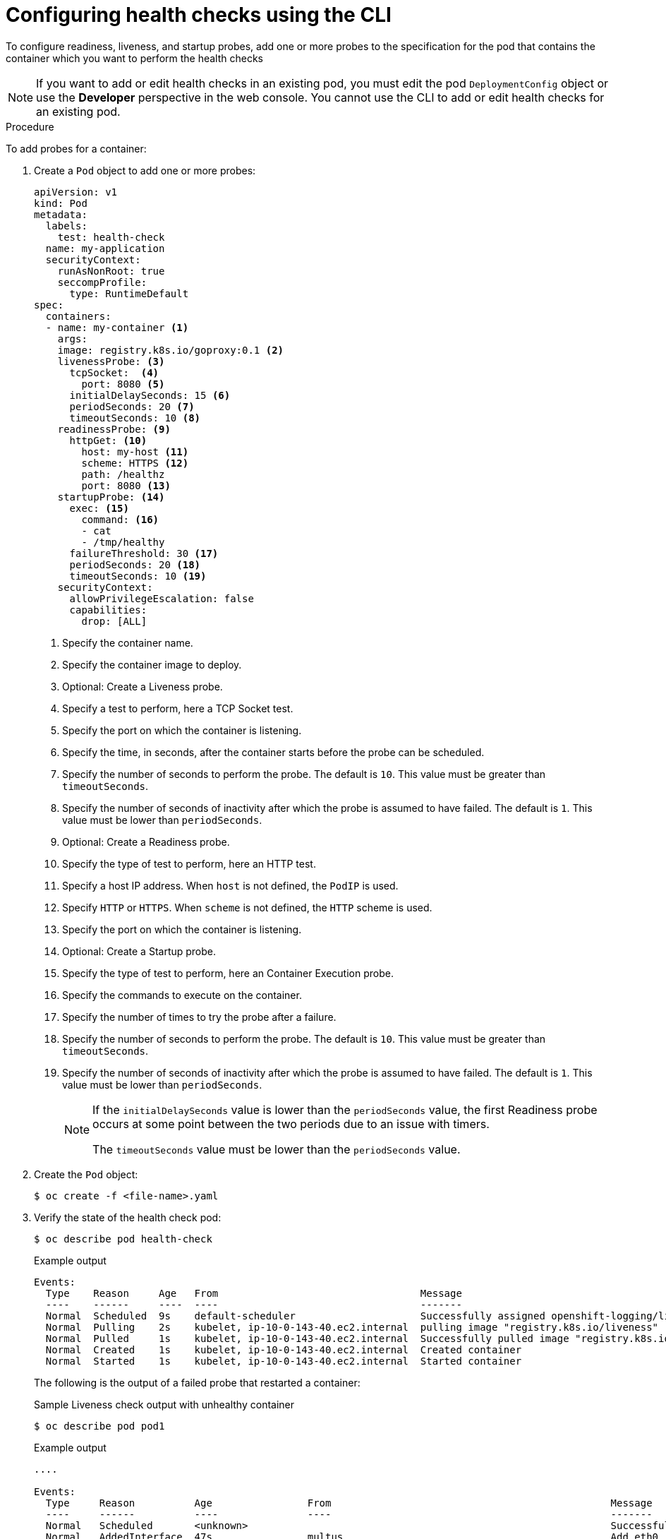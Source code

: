 // Module included in the following assemblies:
//
// * applications/application-health.adoc

:_content-type: PROCEDURE
[id="application-health-configuring_{context}"]
= Configuring health checks using the CLI

To configure readiness, liveness, and startup probes, add one or more probes to the specification for the pod that contains the container which you want to perform the health checks

[NOTE]
====
If you want to add or edit health checks in an existing pod, you must edit the pod `DeploymentConfig` object or use the *Developer* perspective in the web console. You cannot use the CLI to add or edit health checks for an existing pod.
====

.Procedure

To add probes for a container:

. Create a `Pod` object to add one or more probes:
+
[source,yaml]
----
apiVersion: v1
kind: Pod
metadata:
  labels:
    test: health-check
  name: my-application
  securityContext:
    runAsNonRoot: true
    seccompProfile:
      type: RuntimeDefault
spec:
  containers:
  - name: my-container <1>
    args:
    image: registry.k8s.io/goproxy:0.1 <2>
    livenessProbe: <3>
      tcpSocket:  <4>
        port: 8080 <5>
      initialDelaySeconds: 15 <6>
      periodSeconds: 20 <7>
      timeoutSeconds: 10 <8>
    readinessProbe: <9>
      httpGet: <10>
        host: my-host <11>
        scheme: HTTPS <12>
        path: /healthz
        port: 8080 <13>
    startupProbe: <14>
      exec: <15>
        command: <16>
        - cat
        - /tmp/healthy
      failureThreshold: 30 <17>
      periodSeconds: 20 <18>
      timeoutSeconds: 10 <19>
    securityContext:
      allowPrivilegeEscalation: false
      capabilities:
        drop: [ALL]
----
<1> Specify the container name.
<2> Specify the container image to deploy.
<3> Optional: Create a Liveness probe.
<4> Specify a test to perform, here a TCP Socket test.
<5> Specify the port on which the container is listening.
<6> Specify the time, in seconds, after the container starts before the probe can be scheduled.
<7> Specify the number of seconds to perform the probe. The default is `10`. This value must be greater than `timeoutSeconds`.
<8> Specify the number of seconds of inactivity after which the probe is assumed to have failed. The default is `1`. This value must be lower than `periodSeconds`.
<9> Optional: Create a Readiness probe.
<10> Specify the type of test to perform, here an HTTP test.
<11> Specify a host IP address. When `host` is not defined, the `PodIP` is used.
<12> Specify `HTTP` or `HTTPS`. When `scheme` is not defined, the `HTTP` scheme is used.
<13> Specify the port on which the container is listening.
<14> Optional: Create a Startup probe.
<15> Specify the type of test to perform, here an Container Execution probe.
<16> Specify the commands to execute on the container.
<17> Specify the number of times to try the probe after a failure.
<18> Specify the number of seconds to perform the probe. The default is `10`. This value must be greater than `timeoutSeconds`.
<19> Specify the number of seconds of inactivity after which the probe is assumed to have failed. The default is `1`. This value must be lower than `periodSeconds`.
+
[NOTE]
====
If the `initialDelaySeconds` value is lower than the `periodSeconds` value, the first Readiness probe occurs at some point between the two periods due to an issue with timers.

The `timeoutSeconds` value must be lower than the `periodSeconds` value.
====

. Create the `Pod` object:
+
[source,terminal]
----
$ oc create -f <file-name>.yaml
----

. Verify the state of the health check pod:
+
[source,terminal]
----
$ oc describe pod health-check
----
+
.Example output
[source,terminal]
----
Events:
  Type    Reason     Age   From                                  Message
  ----    ------     ----  ----                                  -------
  Normal  Scheduled  9s    default-scheduler                     Successfully assigned openshift-logging/liveness-exec to ip-10-0-143-40.ec2.internal
  Normal  Pulling    2s    kubelet, ip-10-0-143-40.ec2.internal  pulling image "registry.k8s.io/liveness"
  Normal  Pulled     1s    kubelet, ip-10-0-143-40.ec2.internal  Successfully pulled image "registry.k8s.io/liveness"
  Normal  Created    1s    kubelet, ip-10-0-143-40.ec2.internal  Created container
  Normal  Started    1s    kubelet, ip-10-0-143-40.ec2.internal  Started container
----
+
The following is the output of a failed probe that restarted a container:
+
.Sample Liveness check output with unhealthy container
[source,terminal]
----
$ oc describe pod pod1
----
+
.Example output
[source,terminal]
----
....

Events:
  Type     Reason          Age                From                                               Message
  ----     ------          ----               ----                                               -------
  Normal   Scheduled       <unknown>                                                             Successfully assigned aaa/liveness-http to ci-ln-37hz77b-f76d1-wdpjv-worker-b-snzrj
  Normal   AddedInterface  47s                multus                                             Add eth0 [10.129.2.11/23]
  Normal   Pulled          46s                kubelet, ci-ln-37hz77b-f76d1-wdpjv-worker-b-snzrj  Successfully pulled image "registry.k8s.io/liveness" in 773.406244ms
  Normal   Pulled          28s                kubelet, ci-ln-37hz77b-f76d1-wdpjv-worker-b-snzrj  Successfully pulled image "registry.k8s.io/liveness" in 233.328564ms
  Normal   Created         10s (x3 over 46s)  kubelet, ci-ln-37hz77b-f76d1-wdpjv-worker-b-snzrj  Created container liveness
  Normal   Started         10s (x3 over 46s)  kubelet, ci-ln-37hz77b-f76d1-wdpjv-worker-b-snzrj  Started container liveness
  Warning  Unhealthy       10s (x6 over 34s)  kubelet, ci-ln-37hz77b-f76d1-wdpjv-worker-b-snzrj  Liveness probe failed: HTTP probe failed with statuscode: 500
  Normal   Killing         10s (x2 over 28s)  kubelet, ci-ln-37hz77b-f76d1-wdpjv-worker-b-snzrj  Container liveness failed liveness probe, will be restarted
  Normal   Pulling         10s (x3 over 47s)  kubelet, ci-ln-37hz77b-f76d1-wdpjv-worker-b-snzrj  Pulling image "registry.k8s.io/liveness"
  Normal   Pulled          10s                kubelet, ci-ln-37hz77b-f76d1-wdpjv-worker-b-snzrj  Successfully pulled image "registry.k8s.io/liveness" in 244.116568ms
----
